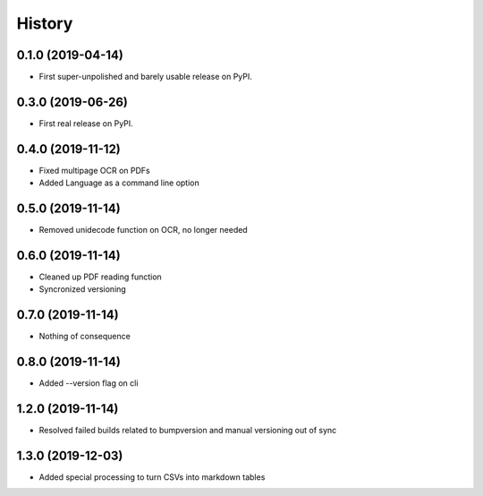 =======
History
=======

0.1.0 (2019-04-14)
------------------

* First super-unpolished and barely usable release on PyPI.


0.3.0 (2019-06-26)
------------------

* First real release on PyPI.


0.4.0 (2019-11-12)
------------------

* Fixed multipage OCR on PDFs
* Added Language as a command line option


0.5.0 (2019-11-14)
------------------

* Removed unidecode function on OCR, no longer needed


0.6.0 (2019-11-14)
------------------

* Cleaned up PDF reading function
* Syncronized versioning


0.7.0 (2019-11-14)
------------------

* Nothing of consequence


0.8.0 (2019-11-14)
------------------

* Added --version flag on cli


1.2.0 (2019-11-14)
------------------

* Resolved failed builds related to bumpversion and
  manual versioning out of sync


1.3.0 (2019-12-03)
------------------

* Added special processing to turn CSVs into markdown tables
